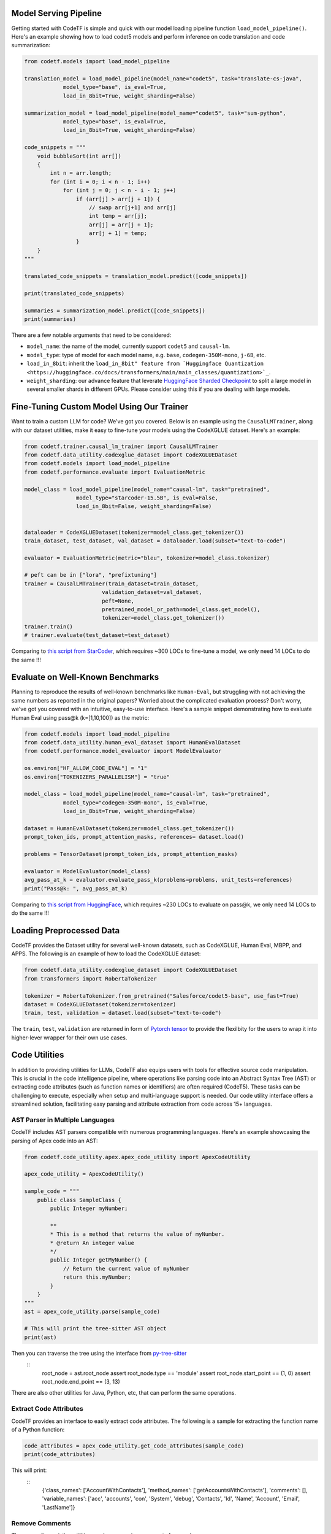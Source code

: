 Model Serving Pipeline
----------------------

Getting started with CodeTF is simple and quick with our model loading pipeline function ``load_model_pipeline()``. Here's an example showing how to load codet5 models and perform inference on code translation and code summarization:

.. code-block:: python

    from codetf.models import load_model_pipeline

    translation_model = load_model_pipeline(model_name="codet5", task="translate-cs-java",
                model_type="base", is_eval=True,
                load_in_8bit=True, weight_sharding=False)

    summarization_model = load_model_pipeline(model_name="codet5", task="sum-python",
                model_type="base", is_eval=True,
                load_in_8bit=True, weight_sharding=False)

    code_snippets = """
        void bubbleSort(int arr[])
        {
            int n = arr.length;
            for (int i = 0; i < n - 1; i++)
                for (int j = 0; j < n - i - 1; j++)
                    if (arr[j] > arr[j + 1]) {
                        // swap arr[j+1] and arr[j]
                        int temp = arr[j];
                        arr[j] = arr[j + 1];
                        arr[j + 1] = temp;
                    }
        }
    """

    translated_code_snippets = translation_model.predict([code_snippets])

    print(translated_code_snippets)

    summaries = summarization_model.predict([code_snippets])
    print(summaries)

There are a few notable arguments that need to be considered:

- ``model_name``: the name of the model, currently support ``codet5`` and ``causal-lm``. 
- ``model_type``: type of model for each model name, e.g. ``base``, ``codegen-350M-mono``, ``j-6B``, etc.
- ``load_in_8bit``: inherit the ``load_in_8bit" feature from `Huggingface Quantization <https://huggingface.co/docs/transformers/main/main_classes/quantization>`_``.
- ``weight_sharding``: our advance feature that leverate `HuggingFace Sharded Checkpoint <https://huggingface.co/docs/accelerate/v0.19.0/en/package_reference/big_modeling#accelerate.load_checkpoint_and_dispatch>`_ to split a large model in several smaller shards in different GPUs. Please consider using this if you are dealing with large models.

Fine-Tuning Custom Model Using Our Trainer
------------------------------------------

Want to train a custom LLM for code? We've got you covered. Below is an example using the ``CausalLMTrainer``, along with our dataset utilities, make it easy to fine-tune your models using the CodeXGLUE dataset. Here's an example:

.. code-block:: python

    from codetf.trainer.causal_lm_trainer import CausalLMTrainer
    from codetf.data_utility.codexglue_dataset import CodeXGLUEDataset
    from codetf.models import load_model_pipeline
    from codetf.performance.evaluate import EvaluationMetric

    model_class = load_model_pipeline(model_name="causal-lm", task="pretrained",
                    model_type="starcoder-15.5B", is_eval=False,
                    load_in_8bit=False, weight_sharding=False)


    dataloader = CodeXGLUEDataset(tokenizer=model_class.get_tokenizer())
    train_dataset, test_dataset, val_dataset = dataloader.load(subset="text-to-code")

    evaluator = EvaluationMetric(metric="bleu", tokenizer=model_class.tokenizer)

    # peft can be in ["lora", "prefixtuning"]
    trainer = CausalLMTrainer(train_dataset=train_dataset, 
                            validation_dataset=val_dataset, 
                            peft=None,
                            pretrained_model_or_path=model_class.get_model(),
                            tokenizer=model_class.get_tokenizer())
    trainer.train()
    # trainer.evaluate(test_dataset=test_dataset)

Comparing to `this script from StarCoder <https://github.com/bigcode-project/starcoder/blob/main/finetune/finetune.py>`_, which requires ~300 LOCs to fine-tune a model, we only need 14 LOCs to do the same !!!

Evaluate on Well-Known Benchmarks
---------------------------------

Planning to reproduce the results of well-known benchmarks like ``Human-Eval``, but struggling with not achieving the same numbers as reported in the original papers? Worried about the complicated evaluation process? Don't worry, we've got you covered with an intuitive, easy-to-use interface. Here's a sample snippet demonstrating how to evaluate Human Eval using pass@k (k=[1,10,100]) as the metric:

.. code-block:: python

    from codetf.models import load_model_pipeline
    from codetf.data_utility.human_eval_dataset import HumanEvalDataset
    from codetf.performance.model_evaluator import ModelEvaluator

    os.environ["HF_ALLOW_CODE_EVAL"] = "1"
    os.environ["TOKENIZERS_PARALLELISM"] = "true"

    model_class = load_model_pipeline(model_name="causal-lm", task="pretrained",
                model_type="codegen-350M-mono", is_eval=True,
                load_in_8bit=True, weight_sharding=False)

    dataset = HumanEvalDataset(tokenizer=model_class.get_tokenizer())
    prompt_token_ids, prompt_attention_masks, references= dataset.load()

    problems = TensorDataset(prompt_token_ids, prompt_attention_masks)

    evaluator = ModelEvaluator(model_class)
    avg_pass_at_k = evaluator.evaluate_pass_k(problems=problems, unit_tests=references)
    print("Pass@k: ", avg_pass_at_k)

Comparing to `this script from HuggingFace <https://github.com/huggingface/transformers/blob/main/examples/research_projects/codeparrot/scripts/human_eval.py>`_, which requires ~230 LOCs to evaluate on pass@k, we only need 14 LOCs to do the same !!!

Loading Preprocessed Data
-------------------------

CodeTF provides the Dataset utility for several well-known datasets, such as CodeXGLUE, Human Eval, MBPP, and APPS. The following is an example of how to load the CodeXGLUE dataset:

.. code-block:: python

    from codetf.data_utility.codexglue_dataset import CodeXGLUEDataset
    from transformers import RobertaTokenizer

    tokenizer = RobertaTokenizer.from_pretrained("Salesforce/codet5-base", use_fast=True)
    dataset = CodeXGLUEDataset(tokenizer=tokenizer)
    train, test, validation = dataset.load(subset="text-to-code")

The ``train``, ``test``, ``validation`` are returned in form of `Pytorch tensor <https://pytorch.org/docs/stable/tensors.html>`_ to provide the flexilbity for the users to wrap it into higher-lever wrapper for their own use cases.

Code Utilities
--------------

In addition to providing utilities for LLMs, CodeTF also equips users with tools for effective source code manipulation. This is crucial in the code intelligence pipeline, where operations like parsing code into an Abstract Syntax Tree (AST) or extracting code attributes (such as function names or identifiers) are often required (CodeT5). These tasks can be challenging to execute, especially when setup and multi-language support is needed. Our code utility interface offers a streamlined solution, facilitating easy parsing and attribute extraction from code across 15+ languages.

AST Parser in Multiple Languages
^^^^^^^^^^^^^^^^^^^^^^^^^^^^^^^^^

CodeTF includes AST parsers compatible with numerous programming languages. Here's an example showcasing the parsing of Apex code into an AST:

.. code-block:: python

    from codetf.code_utility.apex.apex_code_utility import ApexCodeUtility

    apex_code_utility = ApexCodeUtility()

    sample_code = """
        public class SampleClass {    
            public Integer myNumber;

            **
            * This is a method that returns the value of myNumber.
            * @return An integer value
            */
            public Integer getMyNumber() {
                // Return the current value of myNumber
                return this.myNumber;
            }
        }
    """
    ast = apex_code_utility.parse(sample_code)

    # This will print the tree-sitter AST object
    print(ast)

Then you can traverse the tree using the interface from `py-tree-sitter <https://github.com/tree-sitter/py-tree-sitter>`_
    ::
        root_node = ast.root_node
        assert root_node.type == 'module'
        assert root_node.start_point == (1, 0)
        assert root_node.end_point == (3, 13)

There are also other utilities for Java, Python, etc, that can perform the same operations.

Extract Code Attributes
^^^^^^^^^^^^^^^^^^^^^^^

CodeTF provides an interface to easily extract code attributes. The following is a sample for extracting the function name of a Python function:

.. code-block:: python

    code_attributes = apex_code_utility.get_code_attributes(sample_code)
    print(code_attributes)

This will print:
    ::
        {'class_names': ['AccountWithContacts'], 'method_names': ['getAccountsWithContacts'], 'comments': [], 'variable_names': ['acc', 'accounts', 'con', 'System', 'debug', 'Contacts', 'Id', 'Name', 'Account', 'Email', 'LastName']}

Remove Comments
^^^^^^^^^^^^^^^

There are other existing utilities, such as removing comments from code:

.. code-block:: python

    new_code_snippet = apex_code_utility.remove_comments(sample_code)
    print(new_code_snippet)

This will print:

.. code-block:: python

    public class SampleClass {    
        public Integer myNumber;
        public Integer getMyNumber() {
            // Return the current value of myNumber
            return this.myNumber;
        }
    }
